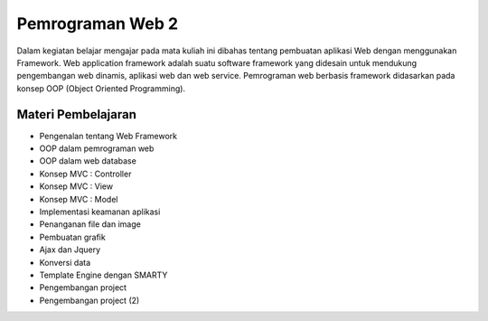 ###################
Pemrograman Web 2
###################

Dalam kegiatan belajar mengajar pada mata kuliah ini dibahas tentang pembuatan aplikasi Web dengan menggunakan Framework. Web
application framework adalah suatu software framework yang didesain untuk mendukung pengembangan web dinamis, aplikasi web dan web
service. Pemrograman web berbasis framework didasarkan pada konsep OOP (Object Oriented Programming).

*********
Materi Pembelajaran
*********

- Pengenalan tentang Web Framework
- OOP dalam pemrograman web
- OOP dalam web database
- Konsep MVC : Controller
- Konsep MVC : View
- Konsep MVC : Model
- Implementasi keamanan aplikasi
- Penanganan file dan image
- Pembuatan grafik
- Ajax dan Jquery
- Konversi data
- Template Engine dengan SMARTY
- Pengembangan project
- Pengembangan project (2)

